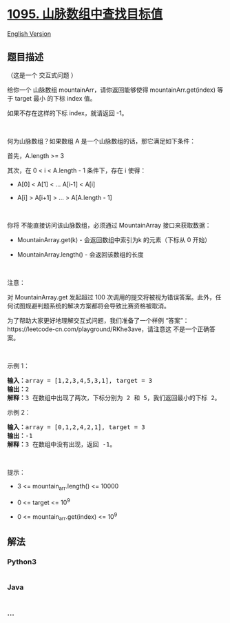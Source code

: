 * [[https://leetcode-cn.com/problems/find-in-mountain-array][1095.
山脉数组中查找目标值]]
  :PROPERTIES:
  :CUSTOM_ID: 山脉数组中查找目标值
  :END:
[[./solution/1000-1099/1095.Find in Mountain Array/README_EN.org][English
Version]]

** 题目描述
   :PROPERTIES:
   :CUSTOM_ID: 题目描述
   :END:

#+begin_html
  <!-- 这里写题目描述 -->
#+end_html

#+begin_html
  <p>
#+end_html

（这是一个 交互式问题 ）

#+begin_html
  </p>
#+end_html

#+begin_html
  <p>
#+end_html

给你一个
山脉数组 mountainArr，请你返回能够使得 mountainArr.get(index) 等于 target 最小 的下标
index 值。

#+begin_html
  </p>
#+end_html

#+begin_html
  <p>
#+end_html

如果不存在这样的下标 index，就请返回 -1。

#+begin_html
  </p>
#+end_html

#+begin_html
  <p>
#+end_html

 

#+begin_html
  </p>
#+end_html

#+begin_html
  <p>
#+end_html

何为山脉数组？如果数组 A 是一个山脉数组的话，那它满足如下条件：

#+begin_html
  </p>
#+end_html

#+begin_html
  <p>
#+end_html

首先，A.length >= 3

#+begin_html
  </p>
#+end_html

#+begin_html
  <p>
#+end_html

其次，在 0 < i < A.length - 1 条件下，存在 i 使得：

#+begin_html
  </p>
#+end_html

#+begin_html
  <ul>
#+end_html

#+begin_html
  <li>
#+end_html

A[0] < A[1] < ... A[i-1] < A[i]

#+begin_html
  </li>
#+end_html

#+begin_html
  <li>
#+end_html

A[i] > A[i+1] > ... > A[A.length - 1]

#+begin_html
  </li>
#+end_html

#+begin_html
  </ul>
#+end_html

#+begin_html
  <p>
#+end_html

 

#+begin_html
  </p>
#+end_html

#+begin_html
  <p>
#+end_html

你将 不能直接访问该山脉数组，必须通过 MountainArray 接口来获取数据：

#+begin_html
  </p>
#+end_html

#+begin_html
  <ul>
#+end_html

#+begin_html
  <li>
#+end_html

MountainArray.get(k) - 会返回数组中索引为k 的元素（下标从 0 开始）

#+begin_html
  </li>
#+end_html

#+begin_html
  <li>
#+end_html

MountainArray.length() - 会返回该数组的长度

#+begin_html
  </li>
#+end_html

#+begin_html
  </ul>
#+end_html

#+begin_html
  <p>
#+end_html

 

#+begin_html
  </p>
#+end_html

#+begin_html
  <p>
#+end_html

注意：

#+begin_html
  </p>
#+end_html

#+begin_html
  <p>
#+end_html

对 MountainArray.get 发起超过 100
次调用的提交将被视为错误答案。此外，任何试图规避判题系统的解决方案都将会导致比赛资格被取消。

#+begin_html
  </p>
#+end_html

#+begin_html
  <p>
#+end_html

为了帮助大家更好地理解交互式问题，我们准备了一个样例
“答案”：https://leetcode-cn.com/playground/RKhe3ave，请注意这
不是一个正确答案。

#+begin_html
  </p>
#+end_html

#+begin_html
  <ol>
#+end_html

#+begin_html
  </ol>
#+end_html

#+begin_html
  <p>
#+end_html

 

#+begin_html
  </p>
#+end_html

#+begin_html
  <p>
#+end_html

示例 1：

#+begin_html
  </p>
#+end_html

#+begin_html
  <pre><strong>输入：</strong>array = [1,2,3,4,5,3,1], target = 3
  <strong>输出：</strong>2
  <strong>解释：</strong>3 在数组中出现了两次，下标分别为 2 和 5，我们返回最小的下标 2。</pre>
#+end_html

#+begin_html
  <p>
#+end_html

示例 2：

#+begin_html
  </p>
#+end_html

#+begin_html
  <pre><strong>输入：</strong>array = [0,1,2,4,2,1], target = 3
  <strong>输出：</strong>-1
  <strong>解释：</strong>3 在数组中没有出现，返回 -1。
  </pre>
#+end_html

#+begin_html
  <p>
#+end_html

 

#+begin_html
  </p>
#+end_html

#+begin_html
  <p>
#+end_html

提示：

#+begin_html
  </p>
#+end_html

#+begin_html
  <ul>
#+end_html

#+begin_html
  <li>
#+end_html

3 <= mountain_arr.length() <= 10000

#+begin_html
  </li>
#+end_html

#+begin_html
  <li>
#+end_html

0 <= target <= 10^9

#+begin_html
  </li>
#+end_html

#+begin_html
  <li>
#+end_html

0 <= mountain_arr.get(index) <= 10^9

#+begin_html
  </li>
#+end_html

#+begin_html
  </ul>
#+end_html

** 解法
   :PROPERTIES:
   :CUSTOM_ID: 解法
   :END:

#+begin_html
  <!-- 这里可写通用的实现逻辑 -->
#+end_html

#+begin_html
  <!-- tabs:start -->
#+end_html

*** *Python3*
    :PROPERTIES:
    :CUSTOM_ID: python3
    :END:

#+begin_html
  <!-- 这里可写当前语言的特殊实现逻辑 -->
#+end_html

#+begin_src python
#+end_src

*** *Java*
    :PROPERTIES:
    :CUSTOM_ID: java
    :END:

#+begin_html
  <!-- 这里可写当前语言的特殊实现逻辑 -->
#+end_html

#+begin_src java
#+end_src

*** *...*
    :PROPERTIES:
    :CUSTOM_ID: section
    :END:
#+begin_example
#+end_example

#+begin_html
  <!-- tabs:end -->
#+end_html
